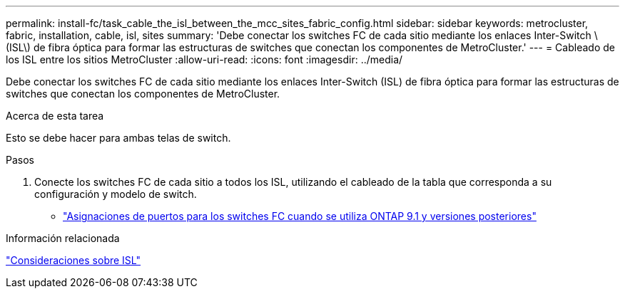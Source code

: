 ---
permalink: install-fc/task_cable_the_isl_between_the_mcc_sites_fabric_config.html 
sidebar: sidebar 
keywords: metrocluster, fabric, installation, cable, isl, sites 
summary: 'Debe conectar los switches FC de cada sitio mediante los enlaces Inter-Switch \(ISL\) de fibra óptica para formar las estructuras de switches que conectan los componentes de MetroCluster.' 
---
= Cableado de los ISL entre los sitios MetroCluster
:allow-uri-read: 
:icons: font
:imagesdir: ../media/


[role="lead"]
Debe conectar los switches FC de cada sitio mediante los enlaces Inter-Switch (ISL) de fibra óptica para formar las estructuras de switches que conectan los componentes de MetroCluster.

.Acerca de esta tarea
Esto se debe hacer para ambas telas de switch.

.Pasos
. Conecte los switches FC de cada sitio a todos los ISL, utilizando el cableado de la tabla que corresponda a su configuración y modelo de switch.
+
** link:concept_port_assignments_for_fc_switches_when_using_ontap_9_1_and_later.html["Asignaciones de puertos para los switches FC cuando se utiliza ONTAP 9.1 y versiones posteriores"]




.Información relacionada
link:concept_considerations_isls_mcfc.html["Consideraciones sobre ISL"]
